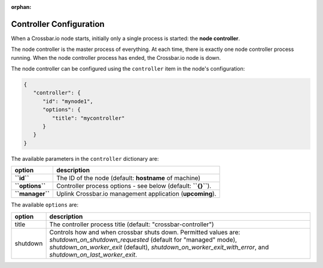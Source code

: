 :orphan:

Controller Configuration
========================

When a Crossbar.io node starts, initially only a single process is
started: the **node controller**.

The node controller is the master process of everything. At each time,
there is exactly one node controller process running. When the node
controller process has ended, the Crossbar.io node is down.

The node controller can be configured using the ``controller`` item in
the node's configuration:

.. code:: json

    {
       "controller": {
          "id": "mynode1",
          "options": {
             "title": "mycontroller"
          }
       }
    }

The available parameters in the ``controller`` dictionary are:

+-------------------+-----------------------------------------------------------------+
| option            | description                                                     |
+===================+=================================================================+
| **``id``**        | The ID of the node (default: **hostname** of machine)           |
+-------------------+-----------------------------------------------------------------+
| **``options``**   | Controller process options - see below (default: **``{}``**).   |
+-------------------+-----------------------------------------------------------------+
| **``manager``**   | Uplink Crossbar.io management application (**upcoming**).       |
+-------------------+-----------------------------------------------------------------+

The available ``options`` are:

+----------+------------------------------------------------------------------+
| option   | description                                                      |
+==========+==================================================================+
| title    | The controller process title (default: "crossbar-controller")    |
+----------+------------------------------------------------------------------+
| shutdown | Controls how and when crossbar shuts down.                       |
|          | Permitted values are: `shutdown_on_shutdown_requested`           |
|          | (default for "managed" mode), `shutdown_on_worker_exit`          |
|          | (default), `shutdown_on_worker_exit_with_error`, and             |
|          | `shutdown_on_last_worker_exit`.                                  |
+----------+------------------------------------------------------------------+
